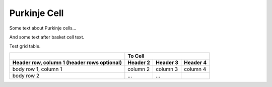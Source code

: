 Purkinje Cell
=============

Some text about Purkinje cells...



.. tbldata:: loebner_fig2a
   :valrefs: ["From cell:purkinje", "# cells", "1.3x10^6", "LoebnerEE-1989"],
             ["From cell:purkinje", "To cell:purkinje", "-", "-"]

   From cell  | To cell    | Value    | Reference
   purkinje   | # cells    | 1.3x10^6 | LoebnerEE-1989
   purkinje   | purkinje   | -        | -


And some text after basket cell text.


Test grid table.

+------------------------+----------------------------------+
|                        |               To Cell            |
+------------------------+------------+----------+----------+
| Header row, column 1   | Header 2   | Header 3 | Header 4 |
| (header rows optional) |            |          |          |
+========================+============+==========+==========+
| body row 1, column 1   | column 2   | column 3 | column 4 |
+------------------------+------------+----------+----------+
| body row 2             | ...        | ...      |          |
+------------------------+------------+----------+----------+



.. comment Notes about :cite:`LoebnerEE-1989` :footcite:`LoebnerEE-1989` .

.. footbibliography::



